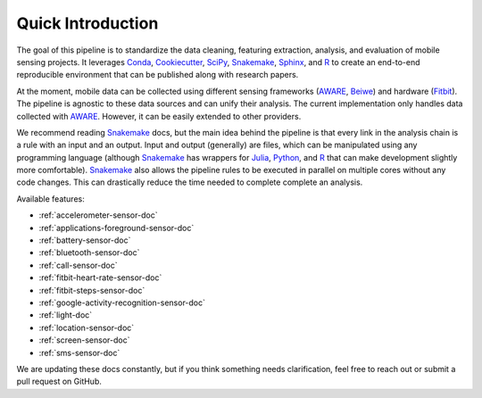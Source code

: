 Quick Introduction
==================

The goal of this pipeline is to standardize the data cleaning, featuring extraction, analysis, and evaluation of mobile sensing projects. It leverages Conda_, Cookiecutter_, SciPy_, Snakemake_, Sphinx_, and R_ to create an end-to-end reproducible environment that can be published along with research papers. 

At the moment, mobile data can be collected using different sensing frameworks (AWARE_, Beiwe_) and hardware (Fitbit_). The pipeline is agnostic to these data sources and can unify their analysis. The current implementation only handles data collected with AWARE_. However, it can be easily extended to other providers. 

We recommend reading Snakemake_ docs, but the main idea behind the pipeline is that every link in the analysis chain is a rule with an input and an output. Input and output (generally) are files, which can be manipulated using any programming language (although Snakemake_ has wrappers for Julia_, Python_, and R_ that can make development slightly more comfortable). Snakemake_ also allows the pipeline rules to be executed in parallel on multiple cores without any code changes. This can drastically reduce the time needed to complete complete an analysis.

Available features:

- :ref:`accelerometer-sensor-doc`
- :ref:`applications-foreground-sensor-doc`
- :ref:`battery-sensor-doc`
- :ref:`bluetooth-sensor-doc`
- :ref:`call-sensor-doc`
- :ref:`fitbit-heart-rate-sensor-doc`
- :ref:`fitbit-steps-sensor-doc`
- :ref:`google-activity-recognition-sensor-doc`
- :ref:`light-doc`
- :ref:`location-sensor-doc`
- :ref:`screen-sensor-doc`
- :ref:`sms-sensor-doc` 

We are updating these docs constantly, but if you think something needs clarification, feel free to reach out or submit a pull request on GitHub.


.. _Conda: https://docs.conda.io/en/latest/
.. _Cookiecutter: http://drivendata.github.io/cookiecutter-data-science/
.. _SciPy: https://www.scipy.org/index.html
.. _Snakemake: https://snakemake.readthedocs.io/en/stable/
.. _Sphinx: https://www.sphinx-doc.org/en/master/
.. _R: https://www.r-project.org/

.. _AWARE: https://awareframework.com/what-is-aware/
.. _Beiwe: https://www.beiwe.org/
.. _Fitbit: https://www.fitbit.com/us/home
.. _Python: https://www.python.org/
.. _Julia: https://julialang.org/